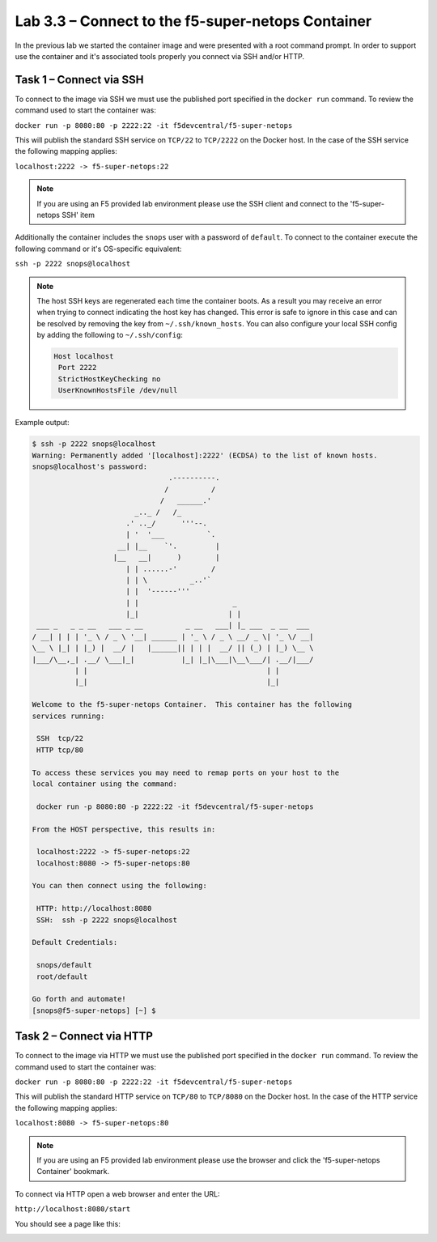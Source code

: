 .. |labmodule| replace:: 3
.. |labnum| replace:: 3
.. |labdot| replace:: |labmodule|\ .\ |labnum|
.. |labund| replace:: |labmodule|\ _\ |labnum|
.. |labname| replace:: Lab\ |labdot|
.. |labnameund| replace:: Lab\ |labund|

Lab |labmodule|\.\ |labnum| – Connect to the f5-super-netops Container
----------------------------------------------------------------------

In the previous lab we started the container image and were presented with a
root command prompt.  In order to support use the container and it's associated
tools properly you connect via SSH and/or HTTP.

.. _lab3_3_1:

Task 1 – Connect via SSH
~~~~~~~~~~~~~~~~~~~~~~~~

To connect to the image via SSH we must use the published port specified in the 
``docker run`` command.  To review the command used to start the container was:

``docker run -p 8080:80 -p 2222:22 -it f5devcentral/f5-super-netops``

This will publish the standard SSH service on ``TCP/22`` to ``TCP/2222`` on the
Docker host.  In the case of the SSH service the following mapping applies:

``localhost:2222 -> f5-super-netops:22``

.. NOTE:: If you are using an F5 provided lab environment please use the SSH
   client and connect to the 'f5-super-netops SSH' item

Additionally the container includes the ``snops`` user with a password of 
``default``.  To connect to the container execute the following command
or it's OS-specific equivalent:

``ssh -p 2222 snops@localhost``

.. NOTE:: The host SSH keys are regenerated each time the container boots.  As
   a result you may receive an error when trying to connect indicating the host
   key has changed.  This error is safe to ignore in this case and can be
   resolved by removing the key from ``~/.ssh/known_hosts``.  You can also
   configure your local SSH config by adding the following to ``~/.ssh/config``:

   .. code::

      Host localhost
       Port 2222
       StrictHostKeyChecking no
       UserKnownHostsFile /dev/null

Example output:

.. code::

   $ ssh -p 2222 snops@localhost
   Warning: Permanently added '[localhost]:2222' (ECDSA) to the list of known hosts.
   snops@localhost's password: 
                                   .----------.
                                  /          /
                                 /   ______.'
                           _.._ /   /_
                         .' .._/      '''--.
                         | '  '___          `.
                       __| |__    `'.         |
                      |__   __|      )        |
                         | | ......-'        /
                         | | \          _..'`
                         | |  '------'''
                         | |                      _
                         |_|                     | |
    ___ _   _ _ __   ___ _ __          _ __   ___| |_ ___  _ __  ___
   / __| | | | '_ \ / _ \ '__| ______ | '_ \ / _ \ __/ _ \| '_ \/ __|
   \__ \ |_| | |_) |  __/ |   |______|| | | |  __/ || (_) | |_) \__ \
   |___/\__,_| .__/ \___|_|           |_| |_|\___|\__\___/| .__/|___/
             | |                                          | |
             |_|                                          |_|
   
   Welcome to the f5-super-netops Container.  This container has the following
   services running:
   
    SSH  tcp/22
    HTTP tcp/80
   
   To access these services you may need to remap ports on your host to the
   local container using the command:
   
    docker run -p 8080:80 -p 2222:22 -it f5devcentral/f5-super-netops
   
   From the HOST perspective, this results in:
   
    localhost:2222 -> f5-super-netops:22
    localhost:8080 -> f5-super-netops:80
   
   You can then connect using the following:
   
    HTTP: http://localhost:8080
    SSH:  ssh -p 2222 snops@localhost
   
   Default Credentials:
   
    snops/default
    root/default
   
   Go forth and automate!
   [snops@f5-super-netops] [~] $ 

Task 2 – Connect via HTTP
~~~~~~~~~~~~~~~~~~~~~~~~~

To connect to the image via HTTP we must use the published port specified in the 
``docker run`` command.  To review the command used to start the container was:

``docker run -p 8080:80 -p 2222:22 -it f5devcentral/f5-super-netops``

This will publish the standard HTTP service on ``TCP/80`` to ``TCP/8080`` on the
Docker host.  In the case of the HTTP service the following mapping applies:

``localhost:8080 -> f5-super-netops:80``

.. NOTE:: If you are using an F5 provided lab environment please use the browser
   and click the 'f5-super-netops Container' bookmark.

To connect via HTTP open a web browser and enter the URL:

``http://localhost:8080/start``

You should see a page like this:

|image78|

.. |image78| image:: /_static/image078.png
   :align: middle
   :scale: 50%
